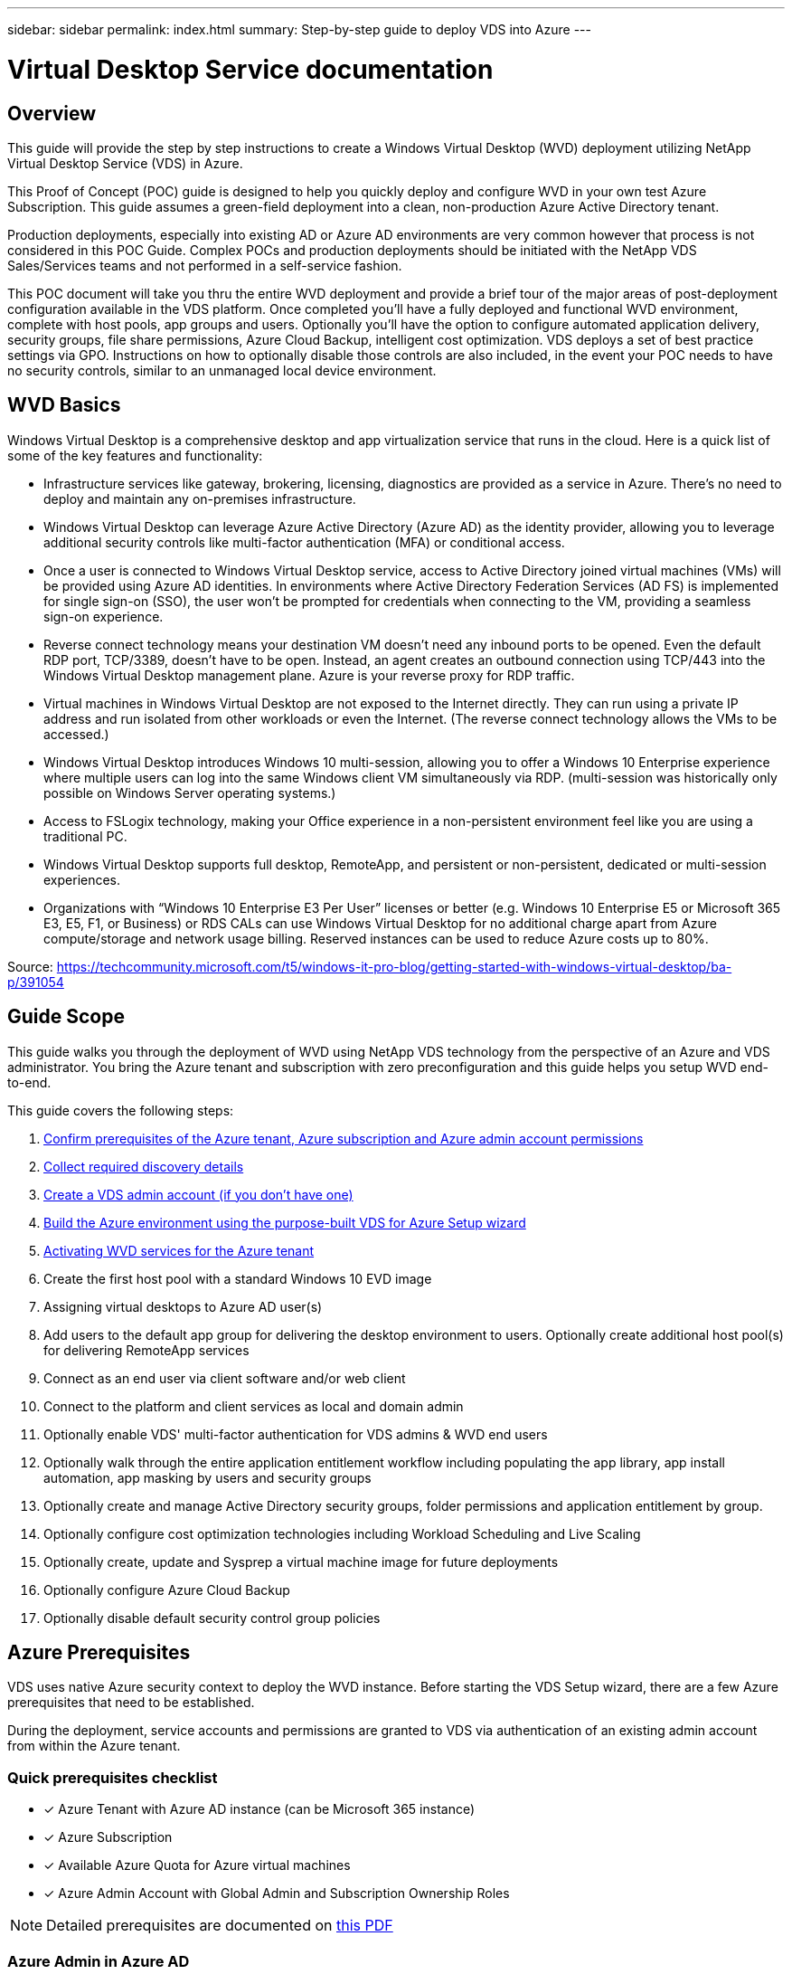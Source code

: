 ---
sidebar: sidebar
permalink: index.html
summary: Step-by-step guide to deploy VDS into Azure
---

= Virtual Desktop Service documentation

:toc: macro
:hardbreaks:
:toclevels: 2
:nofooter:
:icons: font
:linkattrs:
:imagesdir: ./media/
:keywords: Windows Virtual Desktop

[.lead]
== Overview
This guide will provide the step by step instructions to create a Windows Virtual Desktop (WVD) deployment utilizing NetApp Virtual Desktop Service (VDS) in Azure.

This Proof of Concept (POC) guide is designed to help you quickly deploy and configure WVD in your own test Azure Subscription. This guide assumes a green-field deployment into a clean, non-production Azure Active Directory tenant.

Production deployments, especially into existing AD or Azure AD environments are very common however that process is not considered in this POC Guide. Complex POCs and production deployments should be initiated with the NetApp VDS Sales/Services teams and not performed in a self-service fashion.

This POC document will take you thru the entire WVD deployment and provide a brief tour of the major areas of post-deployment configuration available in the VDS platform. Once completed you’ll have a fully deployed and functional WVD environment, complete with host pools, app groups and users. Optionally you’ll have the option to configure automated application delivery, security groups, file share permissions, Azure Cloud Backup, intelligent cost optimization. VDS deploys a set of best practice settings via GPO. Instructions on how to optionally disable those controls are also included, in the event your POC needs to have no security controls, similar to an unmanaged local device environment.

== WVD Basics
Windows Virtual Desktop is a comprehensive desktop and app virtualization service that runs in the cloud. Here is a quick list of some of the key features and functionality:

* Infrastructure services like gateway, brokering, licensing, diagnostics are provided as a service in Azure. There’s no need to deploy and maintain any on-premises infrastructure.
* Windows Virtual Desktop can leverage Azure Active Directory (Azure AD) as the identity provider, allowing you to leverage additional security controls like multi-factor authentication (MFA) or conditional access.
* Once a user is connected to Windows Virtual Desktop service, access to Active Directory joined virtual machines (VMs) will be provided using Azure AD identities. In environments where Active Directory Federation Services (AD FS) is implemented for single sign-on (SSO), the user won’t be prompted for credentials when connecting to the VM, providing a seamless sign-on experience.
* Reverse connect technology means your destination VM doesn’t need any inbound ports to be opened. Even the default RDP port, TCP/3389, doesn’t have to be open. Instead, an agent creates an outbound connection using TCP/443 into the Windows Virtual Desktop management plane. Azure is your reverse proxy for RDP traffic.
* Virtual machines in Windows Virtual Desktop are not exposed to the Internet directly. They can run using a private IP address and run isolated from other workloads or even the Internet. (The reverse connect technology allows the VMs to be accessed.)
* Windows Virtual Desktop introduces Windows 10 multi-session, allowing you to offer a Windows 10 Enterprise experience where multiple users can log into the same Windows client VM simultaneously via RDP. (multi-session was historically only possible on Windows Server operating systems.)
* Access to FSLogix technology, making your Office experience in a non-persistent environment feel like you are using a traditional PC.
* Windows Virtual Desktop supports full desktop, RemoteApp, and persistent or non-persistent, dedicated or multi-session experiences.
* Organizations with “Windows 10 Enterprise E3 Per User” licenses or better (e.g. Windows 10 Enterprise E5 or Microsoft 365 E3, E5, F1, or Business) or RDS CALs can use Windows Virtual Desktop for no additional charge apart from Azure compute/storage and network usage billing. Reserved instances can be used to reduce Azure costs up to 80%.

Source: https://techcommunity.microsoft.com/t5/windows-it-pro-blog/getting-started-with-windows-virtual-desktop/ba-p/391054

== Guide Scope
This guide walks you through the deployment of WVD using NetApp VDS technology from the perspective of an Azure and VDS administrator. You bring the Azure tenant and subscription with zero preconfiguration and this guide helps you setup WVD end-to-end.

.This guide covers the following steps:
. <<Azure Prerequisites,Confirm prerequisites of the Azure tenant, Azure subscription and Azure admin account permissions>>
. <<Collect Discovery Details, Collect required discovery details>>
. <<Create a VDS Admin Account,Create a VDS admin account (if you don’t have one)>>
. <<VDS Setup Sections,Build the Azure environment using the purpose-built VDS for Azure Setup wizard>>
. <<Activating WVD Services,Activating WVD services for the Azure tenant>>
. Create the first host pool with a standard Windows 10 EVD image
. Assigning virtual desktops to Azure AD user(s)
. Add users to the default app group for delivering the desktop environment to users. Optionally create additional host pool(s) for delivering RemoteApp services
. Connect as an end user via client software and/or web client
. Connect to the platform and client services as local and domain admin
. Optionally enable VDS' multi-factor authentication for VDS admins & WVD end users
. Optionally walk through the entire application entitlement workflow including populating the app library, app install automation, app masking by users and security groups
. Optionally create and manage Active Directory security groups, folder permissions and application entitlement by group.
. Optionally configure cost optimization technologies including Workload Scheduling and Live Scaling
. Optionally create, update and Sysprep a virtual machine image for future deployments
. Optionally configure Azure Cloud Backup
. Optionally disable default security control group policies


== Azure Prerequisites
VDS uses native Azure security context to deploy the WVD instance.  Before starting the VDS Setup wizard, there are a few Azure prerequisites that need to be established.

During the deployment, service accounts and permissions are granted to VDS via authentication of an existing admin account from within the Azure tenant.

=== Quick prerequisites checklist
- [x] Azure Tenant with Azure AD instance (can be Microsoft 365 instance)
- [x] Azure Subscription
- [x] Available Azure Quota for Azure virtual machines
- [x] Azure Admin Account with Global Admin and Subscription Ownership Roles

NOTE: Detailed prerequisites are documented on link:VDS-and-WVD-Components-and-Permissions-2020.05.26.pdf[this PDF]

=== Azure Admin in Azure AD
This existing Azure admin must be an Azure AD account in the target tenant. Windows Server AD accounts can be deployed with the CWA Setup but additional steps are required to setup a sync with Azure AD (out of scope for this guide)

This can be confirmed by finding the user account in the Azure Management Portal under Users > All Users.
image:Azure Admin in Azure AD.png[]

=== Global Administrator Role
The Azure Administrator must be assigned the Global Administrator role in the Azure tenant.

.To check your role in Azure AD, follow these steps:
. Log in to the Azure Portal at https://portal.azure.com/
. Search for and select Azure Active Directory
. In the next pane to the right, click on the Users option in the Manage section
. Click on the name of the Administrator user that you are checking
. Click on Directory Role. In the far-right pane the Global Administrator role should be listed
image:Global Administrator Role 1.png[]

.If this user does not have the Global Administrator role, you can perform the following steps to add it (Note that the logged in account must be a Global Administrator to perform these steps):

. From the user Directory Role detail page in step 5 above, click the Add Assignment button at the top of the detail page.
. Click on Global Administrator in the list of roles. Click the Add button.
image:Global Administrator Role 2.png[]

=== Azure Subscription Ownership
The Azure Administrator must also be a Subscription Owner on the subscription that will contain the deployment.

.To check that the Administrator is a Subscription Owner, follow these steps:
. Log in to the Azure Portal at https://portal.azure.com/
. Search for, and select Subscriptions
. In the next pane to the right, click on the name of the subscription to see the subscription details
. Click on the Access Control (IAM) menu item in the pane second from the left
. Click on the Role Assignments tab. The Azure Administrator should be listed in the Owner section.
image:Azure Subscription Ownership 1.png[]

.If the Azure Administrator is not listed, you can add the account as a subscription owner by following these steps:
. Click the Add button at the top of the page and choose the Add Role Assignment option
. A dialog will appear to the right. Choose “Owner” in the role drop down, then start typing the username of the Administrator in the Select box. When the full name of the Administrator appears, select it
. Click the Save button at the bottom of the dialog
image:Azure Subscription Ownership 2.png[]

=== Azure Compute Core Quota
The CWA Setup wizard and VDS portal will create new virtual machines and the Azure subscription must have available quota to successfully execute.

.To check quote follow these steps:
. Navigate to the Subscriptions module and click “Usage + Quotas”
. Select all providers in the “providers” drop-down, select “Microsoft.Compute in the “Providers” drop-down
. Select the target Region in the “Locations” drop-down
. A list of available quotas by virtual machine family should be shown
image:Azure Compute Core Quota.png[]
If you need to increase quota, click Request Increase and follow the prompts to add additional capacity. For the initial deployment specifically request increased quote for the “Standard DSv3 Family vCPUs”

=== Collect Discovery Details
Once working through the CWA Setup wizard there are several questions that need to be answered. NetApp VDS has provided a linked PDF that can be used to record these selections prior to deployment. Item include:

[cols=2*,options="header",cols="25,50" width=95%]
|===
| Item
| Description
| VDS admin credentials | Collect the existing VDS admin credentials if you already have them.  Otherwise a new admin account will be created during deployment.
| Azure Region | Determine the target Azure Region based on performance and availability of services. This https://azure.microsoft.com/en-us/services/virtual-desktop/assessment/[Microsoft Tool^] can estimate end user experienced based on region.
| Active Directory type | The VMs will need to join a domain but can't directly join Azure AD. The VDS deployment can build a new virutal machine or use an existing domain controller.
| File Management | Performance is highly dependent on disk speed, particularly as related to user profile storage.  The VDS setup wizard can deploy a simple file server or configure Azure NetApp Files (ANF).  For any production environment ANF is recommended however for a POC the file server option provides sufficient performance.  Storage options can be revised post-deployment, including using existing storage resources in Azure.
| Virtual Network Scope | A routable /20 network range is required for the deployment.  the VDS setup wizard will allow you to define this range.  It is important that this range does not overlap with any existing vNets in Azure or on-premises (if the two networks will be connected via a VPN or ExpressRoute).

|===
General info will also be collected such as:

* Company Info
* Contact Info
* Billing Info

== Create a VDS Admin Account
NOTE: Existing VDS partners should already have an account to login to VDS at https://manage.cloudworkspace.com. Existing users can skip steps 3-7

.Follow these steps to Register with NetApp VDS and to link the VDS admin account with this deployment:
. Log in to https://cwasetup.cloudworkspace.com using the Azure Administrator account with the required roles above
image:Create a VDS Admin Account 1.png[]
. Microsoft Azure requires administrators to consent to specific permissions for applications that run in the Azure security context. Click the Accept button to accept the permissions listed
image:Create a VDS Admin Account 2.png[]
. Choose how you want to register this instance with VDS. For new users, you will need to create a new VDS admin account
image:Create a VDS Admin Account 3.png[]
. The registration page collects basic contact information the VDS account you will use to provision and manage WVD. For NON-US customers, if your address does not include a State/Province/Locality type entity, please enter “NA” for that field
image:Create a VDS Admin Account 4.png[]
. The next step creates your primary VDS Administrator account. Remember your username and password from this step – you will use it to both setup your WVD instance and manage it going forward
image:Create a VDS Admin Account 5.png[]
. For the payment terms, enter a Credit Card number or ACH information
image:Create a VDS Admin Account 6.png[]
. After reviewing your settings, click the Register button and accept the Terms of Service – you will need to scroll down to the bottom of the Terms of Service dialog to be able to check the checkbox that you agree to the terms
image:Create a VDS Admin Account 7.png[]

== VDS Setup Sections

=== IaaS and Platform
image:VDS Setup Sections 1.png[]

==== Azure AD domain name
The Azure AD domain name is inherited by the selected tenant.

==== Location
Select an appropriate **Azure Region**. This https://azure.microsoft.com/en-us/services/virtual-desktop/assessment/[Microsoft Tool^] can estimate end user experienced based on region.

==== Active Directory type
VDS can be provisioned with a **new virtual machine** for the Domain Controller function or setup to leverage an existing Domain Controller.

==== Active Directory domain name
Enter a **domain name**.  Mirroring the Azure AD Domain Name from above is recommended.

==== File management
VDS can provision a simple file server virtual machine or setup and configure Azure NetApp Files.  In production Microsoft recommends allocating 20gb per user and we've observed that allocating 5-15 IOPS per user is required for optimal performance.

In a POC (non-production) environment the file server is a low-cost and simple deployment option however the available performance of Azure Managed Disks can be overwhelmed by the IOPS consumption of even a small production deployment.

For example, a 4TB Standard SSD disk in azure supports up to 500 IOPS, which couple only support a maximum of 100 total users at 5 IOPS/user.  With ANF Premium the same sized storage setup would support 16,000 IOPS posting 32x more IOPS.

For production WVD deployments, **Azure NetApp Files is Microsoft's recommendation**.

==== RDS license number
NetApp VDS can be used to deploy RDS and/or WVD environments.  When deploying WVD, this field can **remain empty**.

==== Thinprint
NetApp VDS can be used to deploy RDS and/or WVD environments. When deploying WVD, this toggle can remain **off** (toggle left).

==== Notification email
VDS will send deployment notifications and ongoing health reports to the **email provided**. This can be changed later.

=== VMs and Network
image:VDS Setup Sections 2.png[]

==== Platform VM configuration
NetApp VDS can be used to deploy RDS and/or WVD environments. When deploying WVD the Single virtual machine selection is recommended.  For RDS deployments you need to deploy and manage additional components such as Brokers and Gateways, in production these services should be run on dedicated and redundant virtual machines.  For WVD, all of these services are provided by Azure as an included service and thus, the **single virtual machine** configuration is recommended.

==== Time zone
While the end users' experience will reflect their local time zone, a default time zone needs to be selected. Select the time zone from where the **primary administration** of the environment will be performed.

==== Virtual network scope
A routable /20 network range is required for the deployment.  the VDS setup wizard will allow you to define this range.  It is important that this range does not overlap with any existing vNets in Azure or on-premises (if the two networks will be connected via a VPN or ExpressRoute).

The default recommended entry is **10.0.0.0/20**

=== Review
The final page provides an opportunity to review your choices. When you have completed that review, click the Validate button. VDS Setup will review all the entries and verify that the deployment can proceed with the information provided. This validation can take 2-10 minutes. To follow the progress, you can click the log logo (upper right) to see the validation activity.

Once validation is complete the green Provision button will appear in place of the Validate button. Click on Provision to start the provisioning process for your deployment.

=== Status
The provisioning process takes between 2-4 hours depending on Azure workload and the choices you made. You can follow the progress in the log by clicking the Status page or wait for the email that will tell you the deployment process has completed. Deployment builds the virtual machines and Azure components required to support both VDS and a Remote Desktop or a WVD implementation. This includes a single virtual machine that can act as both an Remote Desktop session host and a file server. In a WVD implementation this virtual machine will act only as a file server.

== Activating WVD Services
Once the deployment is complete, the next step is to enable the WVD functionality. The WVD enablement process requires the Azure Administrator to perform several steps to register their Azure AD domain and subscription for access using the Azure WVD services. Similarly, Microsoft requires VDS to request the same permissions for our automation application in Azure. The steps below walk you through that process.

=== Azure WVD Consent Page
.To register your WVD deployment as a WVD tenant, follow these steps:

. Log in to VDS at https://manage.cloudworkspace.com using the VDS primary administrator account you created during provisioning. If you don’t remember your account information, please contact CloudJumper using the Yammer group for assistance in retrieving it
image:Azure WVD Consent Page 1.png[]
 Click on the Workspaces menu item. Click on the name of the workspace that is listed
image:Azure WVD Consent Page 2.png[]
 Click on the WVD tab at the top of the page
image:Azure WVD Consent Page 3.png[]
 This WVD deployment has not been registered yet, so it will display the instructions for registering the deployment with the Azure WVD services
image:Azure WVD Consent Page 4.png[]
 Follow the instructions on the page, noting that you must register both Client and Server – effectively repeating this step twice and only changing the target from Client to Server the second time. Current recommendations are to wait at least one minute between the two steps to ensure the permissions are recorded correctly
image:Azure WVD Consent Page 5.png[]
 Click the Allow WVD Access button on this page
 Authenticate as the Azure Administrator profile that you used to create this deployment. (Must be an Admin inside the tenant Azure AD, not a CSP Admin account)
 Accept the permissions listed so that VDS can use automation to create and manage the components of this WVD instance
 Wait 10 minutes for these permissions to record. VDS will continue to check every minute to see if the permissions have been recorded. When they have, you will see the following message letting you know that its ok to proceed
image:Azure WVD Consent Page 6.png[]
 Click the Initialize WVD to complete the WVD deployment build out. VDS will display the Web Client link for WVD access and the WVD Tenant ID for this deployment for reference. Once this step is complete you can proceed to build out host pools

== Create WVD Host Pool
End User access to WVD virtual machines is managed by host pools , which contain the virtual machines, and app groups, which in-turn contain the users and type of user access.

.To build your first host pool
. Click the Add button in the right hand side of the WVD host pools section header.
image:Create WVD Host Pool 1.png[]

. Enter a name and description for your host pool.
. Choose a host pool type
.. **Shared** means multiple users will access the same pool of virtual machines with the same applications installed on them
.. **VDI user** creates a host pool dedicated to a single user.
. Select the Load Balancer type
.. **Depth First** will fill the first shared virtual machine to the max number of users before starting on the second virtual machine in the pool
.. **Breadth First** will distribute users to all the virtual machines in the pool in a round robin fashion
. Select an Azure virtual machines template for creating the virtual machines in this pool. While VDS will show all templates available in the subscription, we recommend selecting the most recent Windows 10 multi-user build for the best experience. The current build is Windows-10-20h1-evd. (Optionally create a Gold Image using the Provisioning Collection functionality to build hosts from a custom virtual machine image)
. Select the Azure machine size. For evaluation purposes, NetApp recommends the D series (standard machine type for multi-user) or E series (enhanced memory configuration for heavier duty multi-user scenarios). The machine sizes can be changed later in VDS if you want to experiment with different series and sizes
. Select a compatible storage type for the virtual machines’ Managed Disk instances from the drop down list
. Select the number of virtual machines you want created as part of the host pool creation process. You can add virtual machines to the pool later, but VDS will build the number of virtual machines you request and add them to the host pool once its created
. Click the Add host pool button to start the creation process. You can track progress on the WVD page, or you can see the details of the process log on the Deployments/Deployment name page in the Tasks section
. Once the host pool is created it will appear in the host pool list on the WVD page. Click on the name of the host pool to see its detail page, which includes a list of its virtual machines , app groups, and active users


NOTE: WVD Hosts in VDS are created with a setting that disallows user sessions to connect. This is by design to allow for customization prior to accepting user connections. This setting can be changed by editing the session host’s settings. image:Create WVD Host Pool 2.png[]

== Enable VDS desktops to users
As noted above, VDS creates all the elements required to support end user workspaces during deployment. Once the deployment has completed, the next step is to enable workspace access for each user you want introduced to the WVD environment. This step creates the profile configuration and end user data layer access that is the default for a virtual desktop. VDS reuses this configuration to link Azure AD end users to the WVD App Pools.

.To enable workspaces for end users follow these steps:

. Log in to VDS at https://manage.cloudworkspace.com using the VDS primary administrator account you created during provisioning. If you don’t remember your account information, please contact NEtApp VDS for assistance in retrieving it
. Click on the Workspaces menu item, then click on the name of the Workspace that was created automatically during provisioning
. Click on the Users and Groups tab
image:Enable VDS desktops to Users 1.png[]
. For each user that you want to enable, scroll over the username and then click on the Gear icon
. Choose the “Enable Cloud Workspace” option
image:Enable VDS desktops to Users 2.png[]

. It takes about 30-90 seconds for the enablement process to complete. Note that the user status will change from Pending to Available

NOTE: Activating Azure AD Domain Services creates a managed domain in Azure, and each WVD virtual machine that is created will be joined to that domain. In order for traditional login to the virtual machines to work, the password hash for Azure AD users must be synced to support NTLM and Kerberos authentication. The easiest way to accomplish this task is to change the user password in Office.com or the Azure portal, which will force the password hash sync to occur. The sync cycle for Domain Service servers can take up to 20 minutes.

=== Enable user sessions
By default, session hosts are unable to accept user connections. This setting is commonly called “drain mode” as it can be used in production to prevent new user sessions, allowing the host to eventually remove all user sessions. When new user sessions are allowed on a host this action is commonly referred to as placing the session host “into rotation.”

In production it makes sense to start new hosts in drain mode because there are typically configuration tasks that need to be completed before the host is ready for production workloads.

In testing and evaluation you can immediately take the hosts out of drain mode to enable user connects and to confirm functionality.
.To Enable user sessions on the session host(s) follow these steps:

. Navigate to the WVD Section of the workspace page.
. Click on the host pool name under “WVD host pools”.
image:Enable User Sessions 1.png[]
. Click on the name of the Session host(s) and check the box “Allow New Sessions”, Click “Update Session Host”. Repeat for all hosts that need to be placed into rotation.
image:Enable User Sessions 2.png[]

. The current stats of “Allow New Session” is also displayed on the main WVD page for each host line item.

=== Default app group
Note that the Desktop Application Group is created by default as part of the host pool creation process. This group provides interactive desktop access to all group members.
.To add members to the group:

. Click on the name of the App Group
image:Default App Group 1.png[]
. Click on the link that shows the number of Users Added
image:Default App Group 2.png[]
. Select the users you wish to add to the app group by checking the box next to their name
. Click the Select Users button
. Click the Update app group button

=== Create Additional WVD App Group(s)
Additional app groups can be added to the host pool. These app groups will publish specific applications from the host pool virtual machines to the App Group users using RemoteApp.

NOTE: WVD only allows end users to be assigned to the Desktop App Group type or RemoteApp App Group type but not both in the same host pool, so make sure you segregate your users accordingly. If users need access to a desktop and streaming apps, a 2nd host pool is required to host the app(s).

.To create a new App Group:

. Click the Add button in the app groups section header
image:Create Additional WVD App Group 1.png[]
. Enter a name and description for the App Group
. Select users to add to the group by clicking on the Add Users link. Select each user by clicking the check box next to their name, then click the Select Users button
image:Create Additional WVD App Group 2.png[]

. Click the Add RemoteApps link to add applications to this App Group. WVD automatically generates the list of possible applications by scanning the list of applications installed on the virtual machine . Select the application by clicking on the check box next to the application name, then click the Select RemoteApps button.
image:Create Additional WVD App Group 3.png[]

. Click the Add App Group button to create the App Group
== End User WVD Access
End users can access WVD environments using the Web Client or an installed client on a variety of platforms

* Web Client: https://docs.microsoft.com/en-us/azure/virtual-desktop/connect-web
* Web Client Login URL: http://aka.ms/wvdweb
* Windows Client: https://docs.microsoft.com/en-us/azure/virtual-desktop/connect-windows-7-and-10
* Android Client: https://docs.microsoft.com/en-us/azure/virtual-desktop/connect-android
* macOS Client: https://docs.microsoft.com/en-us/azure/virtual-desktop/connect-macos
* iOS Client: https://docs.microsoft.com/en-us/azure/virtual-desktop/connect-ios
* IGEL Thin Client: https://www.igel.com/igel-solution-family/windows-virtual-desktop/

Log in using the end user username and password. Note that Remote App and Desktop Connections (RADC), Remote Desktop Connection (mstsc), and the CloudWorksapce Client for Windows application do not currently support the ability to log in to WVD instances.

Monitor User Logins
The host pool detail page will also display a list of active users when they log in to a WVD session.

== Admin connection options
VDS Admins are able to connect to virtual machines in the environment in a variety of ways.

=== Connect to server
Throughout the portal, VDS Admins will find the “Connect to Server” option. By default, this function connects the admin to the virtual machine by dynamically generating local admin credentials and injecting them into a web client connection. The Admin does not need to know (and is never provided with) credentials in order to connect.

This default behavior can be disabled on a per-Admin basis as described in the next section.

=== .tech/Level III Accounts
In the CWA Setup process there is an option to create one or more “Level III” admin accounts. The user name is formatted as username.tech@domain.xyz

These accounts, commonly called a “.tech” account, are named domain-level administrator accounts. VDS Admins can use their .tech account when connecting to a CWMGR1 (platform) server and optionally when connecting to all other virtual machines in the environment.

To disable the automatic local admin login function and force the Level III account to be used, change this setting. Navigate to VDS > Admins > Admin Name > Check “Tech Account Enabled.” With this box checked, the VDS admin will not be automatically logged into virtual machines as a local admin and rather be prompted to enter their .tech credentials.

== Optional post-deployment actions

=== Multi-Factor Authentication (MFA)
CloudJumper VDS includes SMS/Email MFA at no charge. This feature can be used to secure VDS Admin accounts and/or End User accounts.

==== Enable MFA for VDS Admins
MFA can be configured for individual VDS Admins on the End Admin detail page. To edit these settings navigate to: VDS > Admins > Admin Name > and check the box for “Multi-Factor Auth Required”

==== Enable MFA for WVD Users
Instructions for configuring MFA for either all end users or individual end users is found in this article: https://flightschool.cloudjumper.com/CWMS/multi-factor-authentication/

=== Application Entitlement Workflow
VDS provides a mechanism to assign end users access to applications from a pre-defined list of applications called the Application Catalog. The Application catalog spans all managed deployments.

NOTE: The automatically deployed TSD1 server must remain as-is to support application entitlement. Specifically, do not run the “convert to data” function against this virtual machine.

Application Management is detailed in this Article: https://flightschool.cloudjumper.com/CWMS/application-management-plan/

=== Azure AD Security Groups
VDS includes functionality to create, populate and delete user groups which are backed by Azure AD Security Groups. These groups can be used outside of VDS just like any other Security Group. In VDS these groups can be used to assign folder permissions and application entitlement.

==== Create User Groups
Creating user groups is performed on the Users & Groups tab within a workspace. Complete details are found here: https://flightschool.cloudjumper.com/cwms/users-groups/#groups

==== Assign Folder Permissions by Group
Permissions to view and edit folders in the company share can be assigned to users or groups. Details on assigning folder permissions to a groups are found here: https://flightschool.cloudjumper.com/cwms/managing-data-and-permissions/#folder_permissions

==== Assign Applications by Group
In addition to assigning applications to users individually, applications can be provisioned to groups.

. Navigate to the Users and Groups Detail.
image:Assign Applications by Group 1.png[]
. Add a new group or edit an existing group.
image:Assign Applications by Group 2.png[]
. Assign user(s) and application(s) to the group.
image:Assign Applications by Group 3.png[]

=== Configure Cost Optimization Options
Workspace management also extends to managing the Azure resources that support the WVD implementation. VDS allows you to configure both Workload Schedules and Live Scaling to turn Azure virtual machines on and off based on end user activities. These features result in matching Azure resource utilization and spending to the actual usage pattern of end users. In addition, if you have configured a proof of concept WVD implementation you can turn the whole Deployment from the VDS interface.

==== Workload Scheduling
Workload Scheduling is a feature that allows the Administrator to create a set schedule for the Workspace virtual machines to be on to support end user sessions. When the end of the scheduled time period is reached for a specific day of the week, VDS Stops/Deallocates the virtual machines in Azure so that hourly charges stop.

.To enable Workload Scheduling:

. Log in to VDS at https://manage.cloudworkspace.com using your VDS credentials.
. Click on the Workspace menu item and then click on the name of the Workspace in the list. image:Workload Scheduling 1.png[]
. Click on the Workload Schedule tab. image:Workload Scheduling 2.png[]
. Click the Manage link in the Workload Schedule header. image:Workload Scheduling 3.png[]
. Choose a default state from the Status drop down: Always On (default), Always Off, or Scheduled.
. If you choose Scheduled, the Scheduling options include:
.. Run at Assigned Interval every day. This option sets the schedule to be the same Start Time and End Time for all seven days of the week. image:Workload Scheduling 4.png[]
.. Run at Assigned Interval for Specified Days. This option sets the schedule to the same Start Tie and End Time only for selected days of the week. Non-selected days of the week will cause VDS to not turn the virtual machines on for those days. image:Workload Scheduling 5.png[]
.. Run at variable time intervals and days. This option sets the schedule to different Start Times and End Times for each selected day. image:Workload Scheduling 6.png[]
.. Click the Update schedule button when finished setting the schedule. image:Workload Scheduling 7.png[]

==== Live Scaling
Live Scaling automatically turns virtual machines in a shared host pool on and off depending on concurrent user load. As each server fills up, an additional server is turned on so that its ready when the host pool load balancer sends user session requests. For effective use of Live Scaling, choose “Depth First” as the load balancer type.

.To enable Live Scaling:

. Log in to VDS at https://manage.cloudworkspace.com using your VDS credentials.
. Click on the Workspace menu item and then click on the name of the Workspace in the list. image:Live Scaling 1.png[]
. Click on the Workload Schedule tab. image:Live Scaling 2.png[]
. Click the Enabled radio button in the Live Scaling section. image:Live Scaling 3.png[]
. Click the Max Number of Users Per Server and enter the max number. Depending on virtual machine size, this number is typically between 4 and 20. image:Live Scaling 4.png[]
. OPTIONAL – Click the Extra Powered On Servers Enabled and enter a number of additional servers that you want on for the host pool. This setting activates the specified number of servers in addition to the actively filling server to act as a buffer for large groups of users logging on in the same time window. image:Live Scaling 5.png[]

NOTE: Live Scaling currently applies to all Shared resource pools. In the near future each pool will have independent Live Scaling options.

==== Power Down the Entire Deployment
If you plan to only use your evaluation deployment on a sporadic, non-production basis you can turn off all the virtual machines in the deployment when you are not using them.

.To turn the Deployment on or off (i.e. turn off the virtual machines in the deployment), follow these steps:

. Log in to VDS at https://manage.cloudworkspace.com using your VDS credentials.
. Click on the Deployments menu item. image:Power Down the Entire Deployment 1.png[]
Scroll your cursor over the line for the target Deployment to display the Configuration gear icon. image:Power Down the Entire Deployment 2.png[]
. Click on the gear, then choose Stop. image:Power Down the Entire Deployment 3.png[]
. To restart or Start, follow steps 1-3 and then choose Start. image:Power Down the Entire Deployment 4.png[]

NOTE: It may take several minutes for all the virtual machines in the deployment to stop or start.

=== Create and Manage VM Images
VDS contains functionality for creating and managing virtual machine images for future deployments. To reach this functionality, navigate to: VDS > Deployments > Deployment Name > Provisioning Collections. The “VDI Image Collection” features are documented here: https://flightschool.cloudjumper.com/cwms/provisioning-collections/

=== Configure Azure Cloud Backup Service
VDS can natively configure and manage Azure Cloud Backup, an Azure PaaS service for backing up virtual machines. Backup Policies can be assigned to individual machines or groups of machine by type or host pool. Details are found here: https://flightschool.cloudjumper.com/cwms/configure-azure-backup-schedule/

=== Select App Management/Policy Mode
By default, VDS implements a number of Group Policy Objects (GPO) that lock down the end user workspace. These policies prevent access to both core data layer locations (ex: c:\) and the ability to perform application installations as an end user.

This evaluation is intended to demonstrate the capabilities of Window Virtual Desktop, so you have the option to remove the GPOs so that you can implement a “basic workspace” that provides the same functionality and access as a physical workspace. To do this, follow the steps in the “Basic Workspace” option.

You can also choose to utilize the full Cloud Workspace management feature set to implement a “Controlled Workspace”. These steps include creating and managing an application catalog for end user application entitlement and using Administrator level permissions to manage access to both applications and data folders. Follow the steps in the “Controlled Workspace” section to implement this type of workspace on your WVD host pools.

==== Controlled WVD Workspace (Default Policies)
Using a controlled workspace is the default mode for VDS deployments. The polices are applied automatically. This mode requires VDS Administrators to install applications and then end users are granted access to the application via a shortcut on the session desktop. In a similar fashion, access to the data folders are assigned to end users by creating mapped shared folders and setting up permissions to see only those mapped drive letters instead of the standard boot and/or data drives. To manage this environment, follow the steps below to install applications and provide end user access.

==== Reverting to Basic WVD Workspace
Creating a basic workspace requires disabling the default GPO policies that are created by default.

.To do this, follow this one-time process:

. Log in to VDS at https://manage.cloudworkspace.com using your primary admin credentials.
. Click on the Deployments menu item on the left. image:Reverting to Basic WVD Workspace 1.png[]

. Click on the name of your Deployment. image:Reverting to Basic WVD Workspace 2.png[]
. Under the Platform Servers section (mid page on right), scroll to the right of the line for CWMGR1 until the gear appears. image:Reverting to Basic WVD Workspace 3.png[]
. Click on the gear and choose Connect. image:Reverting to Basic WVD Workspace 4.png[]
. Enter the “Tech” credentials you created during provisioning to log on to the CWMGR1 server using HTML5 access. image:Reverting to Basic WVD Workspace 5.png[]
. Click the Start (Windows) menu, choose Windows Administrative Tools. image:Reverting to Basic WVD Workspace 6.png[]
. Click the Group Policy Management icon. image:Reverting to Basic WVD Workspace 7.png[]
. Click on the AADDC Users item in the list in the left pane. image:Reverting to Basic WVD Workspace 8.png[]
. Right click on the “Cloud Workspace Users” policy in the list on the right pane, then deselect the “Link Enabled” option. Click OK to confirm this action. image:Reverting to Basic WVD Workspace 9_1.png[] image:Reverting to Basic WVD Workspace 9_2.png[]
. Select Action, Group Policy Update from the menu, then confirm that you want to force a policy update on those computers. image:Reverting to Basic WVD Workspace 10.png[]
. Repeat steps 9 and 10 but select “AADDC Users” and “Cloud Workspace Companies” as the policy to disable the Link. You do not need to force a Group Policy update after this step. image:Reverting to Basic WVD Workspace 11_1.png[] image:Reverting to Basic WVD Workspace 11_2.png[]
. Close the Group Policy Management editor and Administrative Tools windows, then Log Off. image:Reverting to Basic WVD Workspace 12.png[]
These steps will provide a basic workspace environment for end users. To confirm, log in as one of your end user accounts – the session environment should not have any of the Controlled Workspace restrictions like hidden Start menu, locked down access to the C:\ drive, and hidden Control Panel.

NOTE: The .tech account that was created during deployment has full access to install applications and change security on folders independent of VDS. However, if you want end users from the Azure AD domain to have similar full access, you should add them to the Local Administrators group on each virtual machine.
